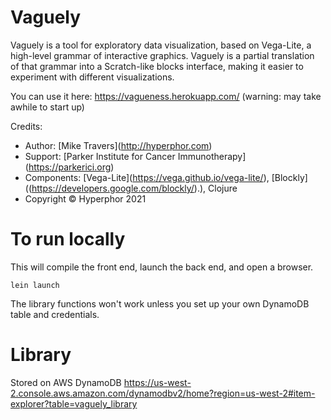 * Vaguely

Vaguely is a tool for exploratory data visualization, based on Vega-Lite, a high-level grammar of interactive graphics. Vaguely is a partial translation of that grammar into a Scratch-like blocks interface, making it easier to experiment with different visualizations.

You can use it here: https://vagueness.herokuapp.com/ (warning: may take awhile to start up)

Credits:

- Author: [Mike Travers](http://hyperphor.com)
- Support: [Parker Institute for Cancer Immunotherapy](https://parkerici.org)
- Components: [Vega-Lite](https://vega.github.io/vega-lite/), [Blockly]((https://developers.google.com/blockly/).), Clojure
- Copyright © Hyperphor 2021

* To run locally

This will compile the front end, launch the back end, and open a browser.

#+BEGIN_SRC
lein launch
#+END_SRC

The library functions won't work unless you set up your own DynamoDB table and credentials.

* Library

Stored on AWS DynamoDB https://us-west-2.console.aws.amazon.com/dynamodbv2/home?region=us-west-2#item-explorer?table=vaguely_library

